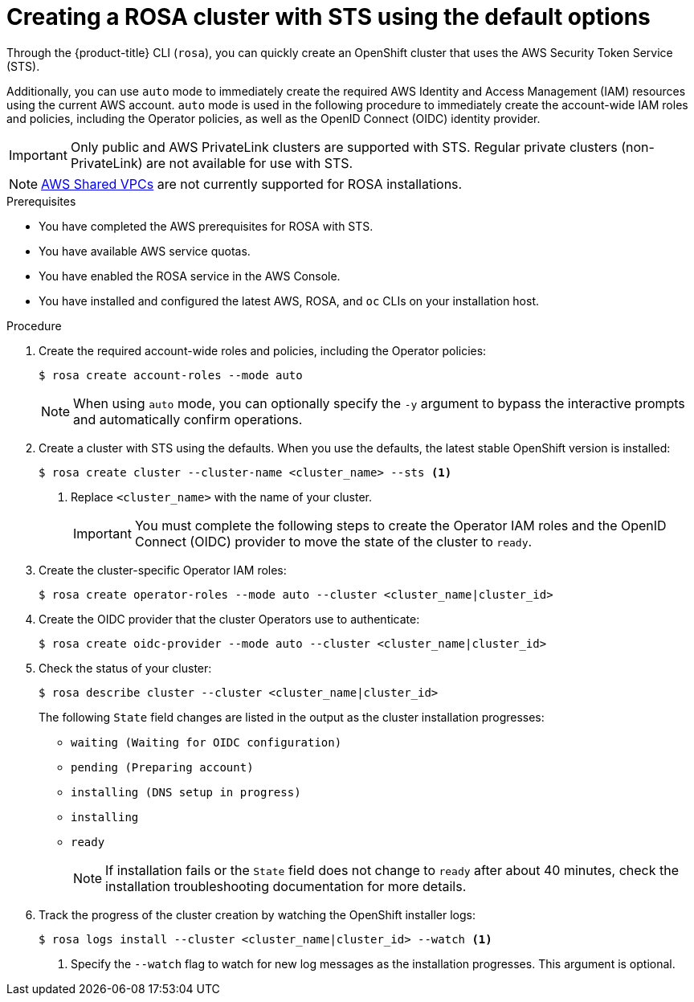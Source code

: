 // Module included in the following assemblies:
//
// * rosa_getting_started_sts/rosa_creating_a_cluster_with_sts/rosa-sts-creating-a-cluster-quickly.adoc

[id="rosa-sts-creating-cluster-using-defaults{context}"]
= Creating a ROSA cluster with STS using the default options

Through the {product-title} CLI (`rosa`), you can quickly create an OpenShift cluster that uses the AWS Security Token Service (STS).

Additionally, you can use `auto` mode to immediately create the required AWS Identity and Access Management (IAM) resources using the current AWS account. `auto` mode is used in the following procedure to immediately create the account-wide IAM roles and policies, including the Operator policies, as well as the OpenID Connect (OIDC) identity provider.

[IMPORTANT]
====
Only public and AWS PrivateLink clusters are supported with STS. Regular private clusters (non-PrivateLink) are not available for use with STS.
====

[NOTE]
====
link:https://docs.aws.amazon.com/vpc/latest/userguide/vpc-sharing.html[AWS Shared VPCs] are not currently supported for ROSA installations.
====

.Prerequisites

* You have completed the AWS prerequisites for ROSA with STS.
* You have available AWS service quotas.
* You have enabled the ROSA service in the AWS Console.
* You have installed and configured the latest AWS, ROSA, and `oc` CLIs on your installation host.

.Procedure

. Create the required account-wide roles and policies, including the Operator policies:
+
[source,terminal]
----
$ rosa create account-roles --mode auto
----
+
[NOTE]
====
When using `auto` mode, you can optionally specify the `-y` argument to bypass the interactive prompts and automatically confirm operations.
====

. Create a cluster with STS using the defaults. When you use the defaults, the latest stable OpenShift version is installed:
+
[source,terminal]
----
$ rosa create cluster --cluster-name <cluster_name> --sts <1>
----
<1> Replace `<cluster_name>` with the name of your cluster.
+
[IMPORTANT]
====
You must complete the following steps to create the Operator IAM roles and the OpenID Connect (OIDC) provider to move the state of the cluster to `ready`.
====

. Create the cluster-specific Operator IAM roles:
+
[source,terminal]
----
$ rosa create operator-roles --mode auto --cluster <cluster_name|cluster_id>
----

. Create the OIDC provider that the cluster Operators use to authenticate:
+
[source,terminal]
----
$ rosa create oidc-provider --mode auto --cluster <cluster_name|cluster_id>
----

. Check the status of your cluster:
+
[source,terminal]
----
$ rosa describe cluster --cluster <cluster_name|cluster_id>
----
+
The following `State` field changes are listed in the output as the cluster installation progresses:
+
* `waiting (Waiting for OIDC configuration)`
* `pending (Preparing account)`
* `installing (DNS setup in progress)`
* `installing`
* `ready`
+
[NOTE]
====
If installation fails or the `State` field does not change to `ready` after about 40 minutes, check the installation troubleshooting documentation for more details.
====

. Track the progress of the cluster creation by watching the OpenShift installer logs:
+
[source,terminal]
----
$ rosa logs install --cluster <cluster_name|cluster_id> --watch <1>
----
<1> Specify the `--watch` flag to watch for new log messages as the installation progresses. This argument is optional.
